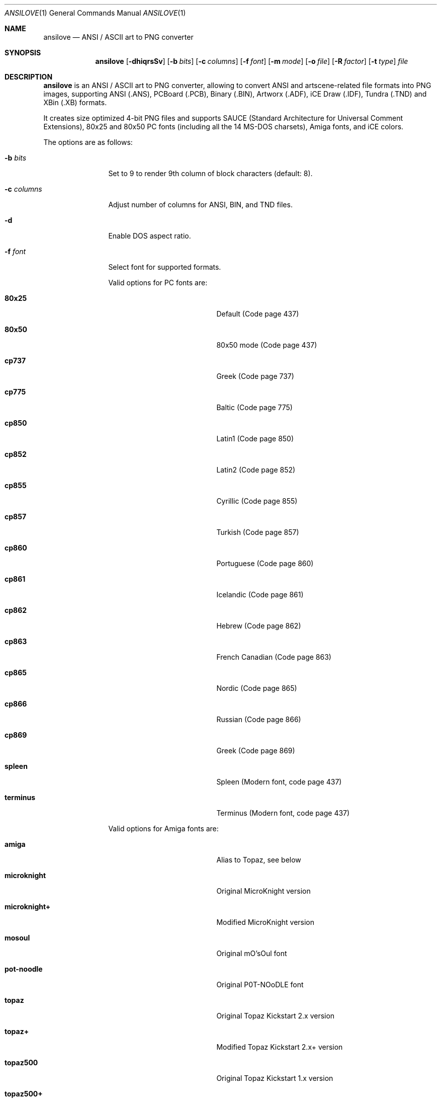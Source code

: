 .\"
.\" Copyright (c) 2011-2025, Stefan Vogt, Brian Cassidy, and Frederic Cambus
.\" All rights reserved.
.\"
.\" Redistribution and use in source and binary forms, with or without
.\" modification, are permitted provided that the following conditions are met:
.\"
.\"   * Redistributions of source code must retain the above copyright
.\"     notice, this list of conditions and the following disclaimer.
.\"
.\"   * Redistributions in binary form must reproduce the above copyright
.\"     notice, this list of conditions and the following disclaimer in the
.\"     documentation and/or other materials provided with the distribution.
.\"
.\" THIS SOFTWARE IS PROVIDED BY THE COPYRIGHT HOLDERS AND CONTRIBUTORS "AS IS"
.\" AND ANY EXPRESS OR IMPLIED WARRANTIES, INCLUDING, BUT NOT LIMITED TO, THE
.\" IMPLIED WARRANTIES OF MERCHANTABILITY AND FITNESS FOR A PARTICULAR PURPOSE
.\" ARE DISCLAIMED. IN NO EVENT SHALL THE COPYRIGHT HOLDER OR CONTRIBUTORS
.\" BE LIABLE FOR ANY DIRECT, INDIRECT, INCIDENTAL, SPECIAL, EXEMPLARY, OR
.\" CONSEQUENTIAL DAMAGES (INCLUDING, BUT NOT LIMITED TO, PROCUREMENT OF
.\" SUBSTITUTE GOODS OR SERVICES; LOSS OF USE, DATA, OR PROFITS; OR BUSINESS
.\" INTERRUPTION) HOWEVER CAUSED AND ON ANY THEORY OF LIABILITY, WHETHER IN
.\" CONTRACT, STRICT LIABILITY, OR TORT (INCLUDING NEGLIGENCE OR OTHERWISE)
.\" ARISING IN ANY WAY OUT OF THE USE OF THIS SOFTWARE, EVEN IF ADVISED OF THE
.\" POSSIBILITY OF SUCH DAMAGE.
.\"
.Dd $Mdocdate: March 18 2025 $
.Dt ANSILOVE 1
.Os
.Sh NAME
.Nm ansilove
.Nd ANSI / ASCII art to PNG converter
.Sh SYNOPSIS
.Nm
.Op Fl dhiqrsSv
.Op Fl b Ar bits
.Op Fl c Ar columns
.Op Fl f Ar font
.Op Fl m Ar mode
.Op Fl o Ar file
.Op Fl R Ar factor
.Op Fl t Ar type
.Ar file
.Sh DESCRIPTION
.Nm
is an ANSI / ASCII art to PNG converter, allowing to convert ANSI and
artscene-related file formats into PNG images, supporting ANSI (.ANS),
PCBoard (.PCB), Binary (.BIN), Artworx (.ADF), iCE Draw (.IDF),
Tundra (.TND) and XBin (.XB) formats.
.Pp
It creates size optimized 4-bit PNG files and supports SAUCE (Standard
Architecture for Universal Comment Extensions), 80x25 and 80x50 PC fonts
(including all the 14 MS-DOS charsets), Amiga fonts, and iCE colors.
.Pp
The options are as follows:
.Bl -tag -width 10n
.It Fl b Ar bits
Set to 9 to render 9th column of block characters (default: 8).
.It Fl c Ar columns
Adjust number of columns for ANSI, BIN, and TND files.
.It Fl d
Enable DOS aspect ratio.
.It Fl f Ar font
Select font for supported formats.
.Pp
Valid options for PC fonts are:
.Bl -tag -width Er
.It Ic 80x25
Default (Code page 437)
.It Ic 80x50
80x50 mode (Code page 437)
.It Ic cp737
Greek (Code page 737)
.It Ic cp775
Baltic (Code page 775)
.It Ic cp850
Latin1 (Code page 850)
.It Ic cp852
Latin2 (Code page 852)
.It Ic cp855
Cyrillic (Code page 855)
.It Ic cp857
Turkish (Code page 857)
.It Ic cp860
Portuguese (Code page 860)
.It Ic cp861
Icelandic (Code page 861)
.It Ic cp862
Hebrew (Code page 862)
.It Ic cp863
French Canadian (Code page 863)
.It Ic cp865
Nordic (Code page 865)
.It Ic cp866
Russian (Code page 866)
.It Ic cp869
Greek (Code page 869)
.It Ic spleen
Spleen (Modern font, code page 437)
.It Ic terminus
Terminus (Modern font, code page 437)
.El
.Pp
Valid options for Amiga fonts are:
.Bl -tag -width Er
.It Ic amiga
Alias to Topaz, see below
.It Ic microknight
Original MicroKnight version
.It Ic microknight+
Modified MicroKnight version
.It Ic mosoul
Original mO'sOul font
.It Ic pot-noodle
Original P0T-NOoDLE font
.It Ic topaz
Original Topaz Kickstart 2.x version
.It Ic topaz+
Modified Topaz Kickstart 2.x+ version
.It Ic topaz500
Original Topaz Kickstart 1.x version
.It Ic topaz500+
Modified Topaz Kickstart 1.x version
.El
.It Fl h
Show help.
.It Fl i
Enable iCE colors.
.It Fl m Ar mode
Set rendering mode for ANS files.
.Pp
Valid options are:
.Bl -tag -width Ds
.It Ic ced
Black on gray, with 78 columns.
.It Ic transparent
Render with transparent background.
.It Ic workbench
Use Amiga Workbench palette.
.El
.It Fl o Ar file
Specify output filename/path.
.It Fl q
Suppress output messages (quiet).
.It Fl r
Create Retina @2x output file.
.It Fl R Ar factor
Create Retina output file with custom scale factor.
.It Fl t Ar type
Specify input file type.
.Pp
Valid types are:
.Bl -tag -width Ds
.It Ic ans
ANSi (ANSI escape sequences: ANSI X3.64 standard)
.It Ic adf
Artworx format, supporting custom character sets and palettes
.It Ic bin
Binary format (raw memory copy of text mode video memory)
.It Ic idf
iCE Draw format, supporting custom character sets and palettes
.It Ic pcb
PCBoard Bulletin Board System (BBS) own file format
.It Ic tnd
TundraDraw format, supporting 24-bit color mode
.It Ic xb
XBin format, supporting custom character sets and palettes
.El
.It Fl s
Show SAUCE record without generating output.
.It Fl S
If available, use SAUCE info for render options (ex: width).
.It Fl v
Show version information.
.El
.Sh EXAMPLES
To render a file with iCE colors enabled:
.Pp
.Dl $ ansilove -i file.ans
.Pp
To create a Retina @2x output file:
.Pp
.Dl $ ansilove -r file.ans
.Pp
To creates a Retina output file with a custom scale factor:
.Pp
.Dl $ ansilove -R 3 file.ans
.Pp
To only display SAUCE record without generating output:
.Pp
.Dl $ ansilove -s file.ans
To render a file with transparent background:
.Pp
.Dl $ ansilove -m transparent file.ans
.Pp
To render a file using a custom font:
.Pp
.Dl $ ansilove -f amiga file.txt
.Pp
To render a file using a custom font, rendering the 9th column, enabling
iCE colors, and using DOS aspect ratio:
.Pp
.Dl $ ansilove -f 80x50 -b 9 -d -i file.ans
.Sh AUTHORS
.An -nosplit
.Nm
was written by
.An Stefan Vogt ,
.An Brian Cassidy ,
and
.An Frederic Cambus .
